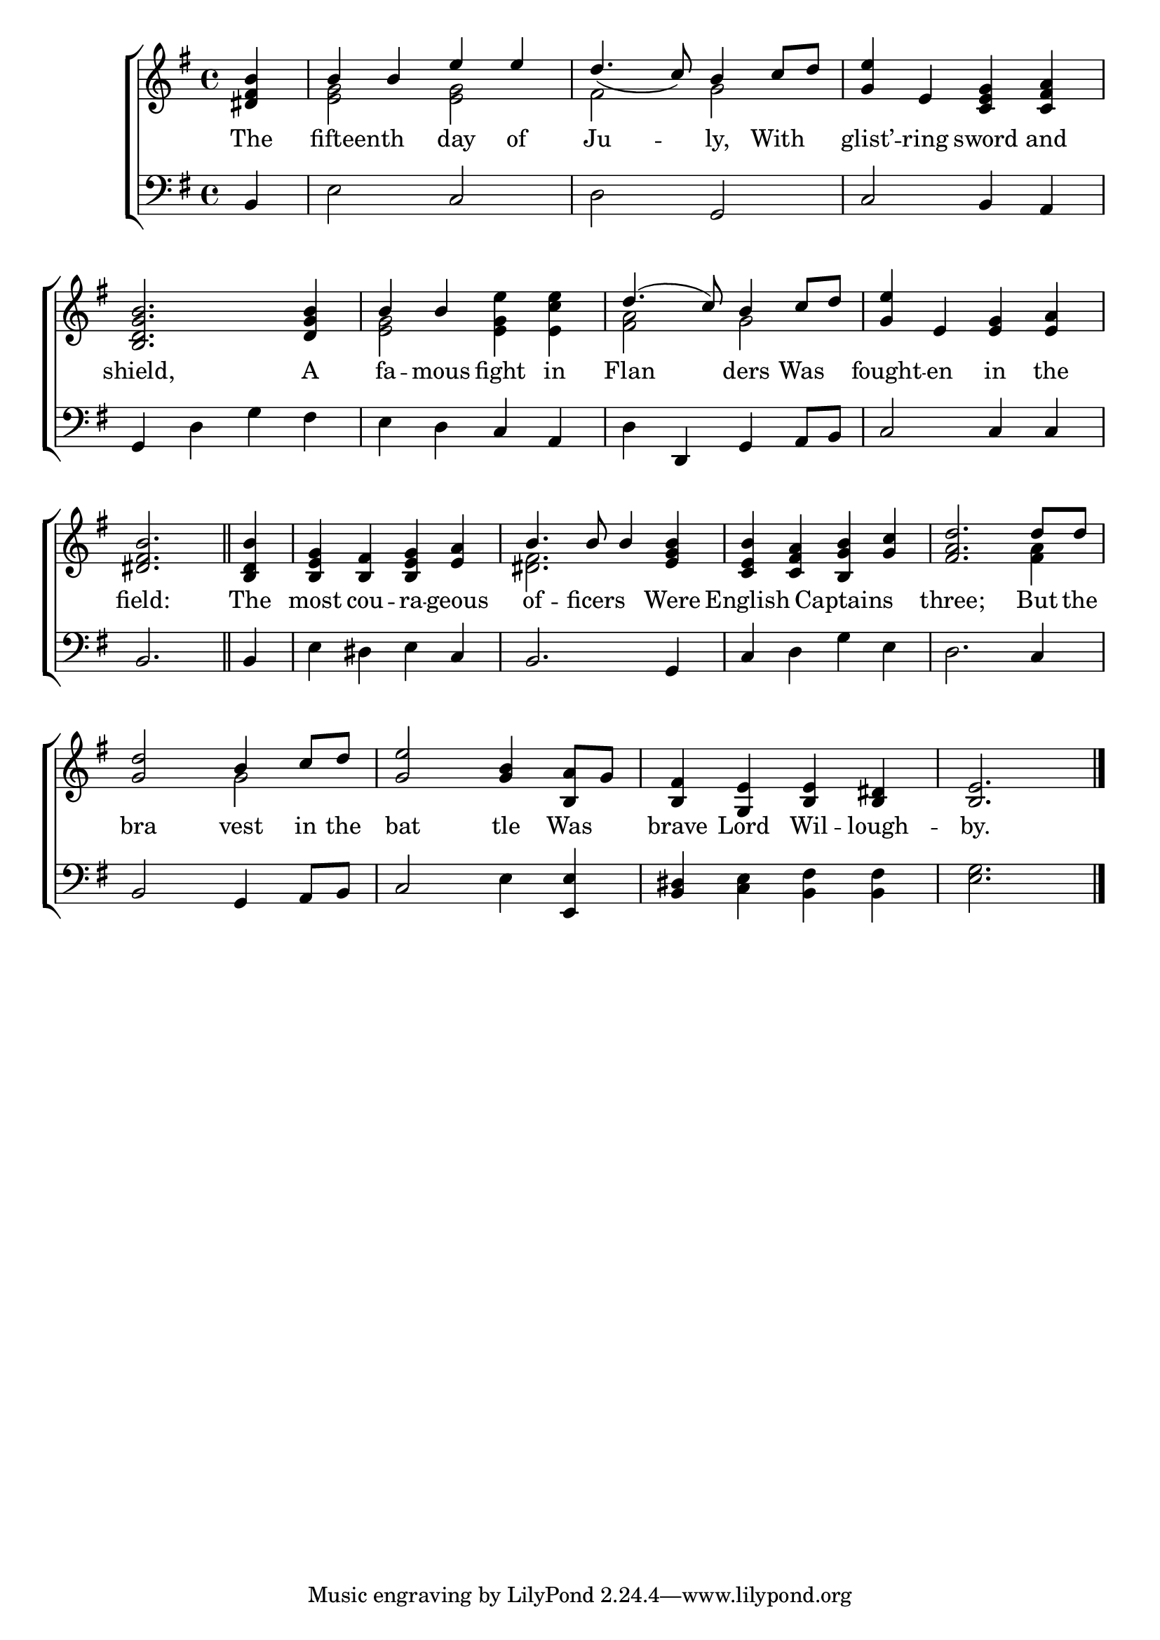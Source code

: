 \version "2.22.0"
\language "english"

global = {
  \time 4/4
  \key g \major
}

mBreak = { \break }

\header {
  %	title = \markup {\medium \caps "Title."}
  %	poet = ""
  %	composer = ""

  % meter = \markup {\italic "In Marching time."}
  %	arranger = ""
}
\score {

  \new ChoirStaff {
    <<
      \new Staff = "up"  {
        <<
          \global
          \new 	Voice = "one" 	\fixed c' {
            \voiceOne
            \partial 4 <ds fs b>4 |
            b4 b4 e'4 e'4 |
            d'4._(  c'8)  b4  c'8 d'8  |
            <g e'>4 e4 <c e g>4 <c fs a>4 | \mBreak
            <b, d g b>2. <d g b>4 |
            b4 b4 s2 |
            d'4.(  c'8)  b4 c'8 d'8 |
            <g e'>4 e4 <e g>4 <e a>4 | \mBreak
            \partial 2. <ds fs b>2. \bar "||" |
            \partial 4 <b, d b>4 |
            <b, e g>4 <b, fs>4 <b, e g>4 <e a>4 |
            b4.  b8 b4 <e g b>4 |
            <c e b>4 <c fs a>4 <b, g b>4 <g c'>4 |
            <fs a d'>2. d'8 d'8 | \mBreak
            <g d'>2 b4 c'8 d'8 |
            <g e'>2 <g b>4 <b, a>8 g8 |
            <b, fs>4 <g, e>4 <b, e>4 <b, ds>4 |
            \partial 2. <b, e>2. \fine |
          }	% end voice one
          \new Voice  \fixed c' {
            \voiceTwo
            s4|
            <e g>2 <e g>2 |
            fs2 g2 |
            s1|%4
            s1|
            <e g>2 <e g e'>4 <e c' e'>4 |
            <fs a>2 g2 |
            s1|%8
            s2.|
            s4|
            s1|
            <ds fs>2. s4 |
            s1|
            s2. <fs a>4  |%14
            s2 g2 |
            s1 |
            s1|
          } % end voice two
        >>
      } % end staff up

      \new Lyrics \lyricmode {
        % verse one
        The4 8 fifteenth4. day4 of4 Ju2 -- ly,4 With4 glist’4 -- ring4 sword4 and4
        shield,2. A4 fa4 -- mous4 fight4 in4 Flan2 ders4 Was4 fought4 -- en4 in4 the4
        field:2. The4 most4 cou4 -- ra4 -- geous4 of4. -- ficers4. Were4 English2 Captains2 three;2. But8 the8
        bra2 vest4 in8 the8 bat2 tle4 Was4 brave4 Lord4 Wil4 -- lough4 -- by.2.
      }	% end lyrics verse one

      \new   Staff = "down" {
        <<
          \clef bass
          \global
          \new Voice {
            b,4 |
            e2 c2 |
            d2 g,2 |
            c2 b,4 a,4 |
            g,4 d4 g4 fs4 |
            e4 d4 c4 a,4 |
            d4 d,4 g,4 a,8 b,8 |
            c2 c4 c4 |
            b,2. |
            b,4 |
            e4 ds4 e4 c4 |
            b,2. g,4 |
            c4 d4 g4 e4 |
            d2. c4 |
            b,2 g,4 a,8 b,8 |
            c2 e4 <e, e>4  |
            <b, ds>4 <c e>4  <b, fs>4 <b, fs>4  |
            <e g>2. \fine
          } % end voice three

        >>
      } % end staff down
    >>
  } % end choir staff

  \layout{
    \context{
      \Score {
        \omit  BarNumber
        %\override LyricText.self-alignment-X = #LEFT
        \override Staff.Rest.voiced-position=0
      }%end score
    }%end context
  }%end layout

}%end score
